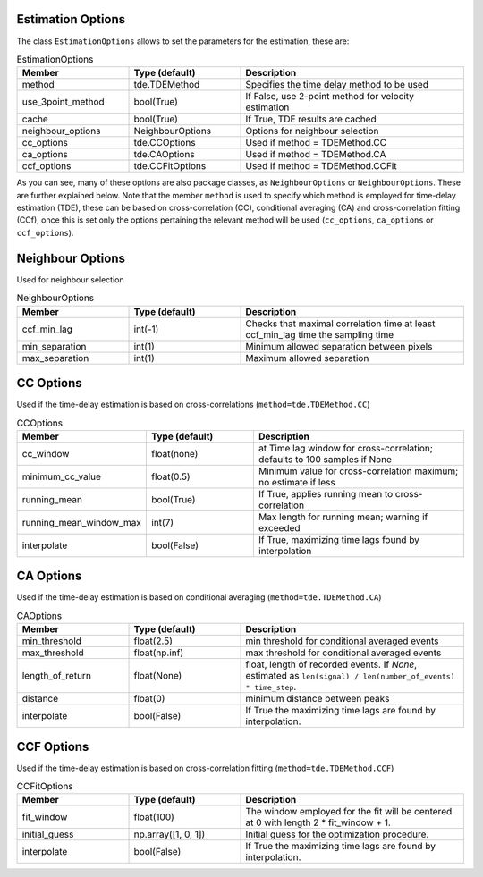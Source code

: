 .. _velocity_estimation-estimation_options:

Estimation Options
===============

The class ``EstimationOptions`` allows to set the parameters for the estimation, these are:

.. list-table:: EstimationOptions
   :widths: 25 25 50
   :header-rows: 1

   * - Member
     - Type (default)
     - Description
   * - method
     - tde.TDEMethod
     - Specifies the time delay method to be used
   * - use_3point_method
     - bool(True)
     - If False, use 2-point method for velocity estimation
   * - cache
     - bool(True)
     - If True, TDE results are cached
   * - neighbour_options
     - NeighbourOptions
     - Options for neighbour selection
   * - cc_options
     - tde.CCOptions
     - Used if method = TDEMethod.CC
   * - ca_options
     - tde.CAOptions
     - Used if method = TDEMethod.CA
   * - ccf_options
     - tde.CCFitOptions
     - Used if method = TDEMethod.CCFit

As you can see, many of these options are also package classes, as ``NeighbourOptions`` or ``NeighbourOptions``. These are further explained below. Note that the member ``method`` is used to specify which method is employed for time-delay estimation (TDE), these can be based on cross-correlation (CC), conditional averaging (CA) and cross-correlation fitting (CCf), once this is set only the options pertaining the relevant method will be used (``cc_options``, ``ca_options`` or ``ccf_options``).

.. _velocity_estimation-estimation_options-neighbour:
Neighbour Options
===============

Used for neighbour selection

.. list-table:: NeighbourOptions
   :widths: 25 25 50
   :header-rows: 1

   * - Member
     - Type (default)
     - Description
   * - ccf_min_lag
     - int(-1)
     - Checks that maximal correlation time at least ccf_min_lag time the sampling time
   * - min_separation
     - int(1)
     - Minimum allowed separation between pixels
   * - max_separation
     - int(1)
     - Maximum allowed separation

.. _velocity_estimation-estimation_options-cc:
CC Options
===============

Used if the time-delay estimation is based on cross-correlations (``method=tde.TDEMethod.CC``)


.. list-table:: CCOptions
   :widths: 25 25 50
   :header-rows: 1

   * - Member
     - Type (default)
     - Description
   * - cc_window
     - float(none)
     - at Time lag window for cross-correlation; defaults to 100 samples if None
   * - minimum_cc_value
     - float(0.5)
     - Minimum value for cross-correlation maximum; no estimate if less
   * - running_mean
     - bool(True)
     - If True, applies running mean to cross-correlation
   * - running_mean_window_max
     - int(7)
     - Max length for running mean; warning if exceeded
   * - interpolate
     - bool(False)
     - If True, maximizing time lags found by interpolation


.. _velocity_estimation-estimation_options-ca:
CA Options
===============

Used if the time-delay estimation is based on conditional averaging (``method=tde.TDEMethod.CA``)


.. list-table:: CAOptions
   :widths: 25 25 50
   :header-rows: 1

   * - Member
     - Type (default)
     - Description
   * - min_threshold
     - float(2.5)
     - min threshold for conditional averaged events
   * - max_threshold
     - float(np.inf)
     - max threshold for conditional averaged events
   * - length_of_return
     - float(None)
     - float, length of recorded events. If `None`, estimated as ``len(signal) / len(number_of_events) * time_step``.
   * - distance
     - float(0)
     - minimum distance between peaks
   * - interpolate
     - bool(False)
     - If True the maximizing time lags are found by interpolation.


.. _velocity_estimation-estimation_options-ccf:
CCF Options
===============

Used if the time-delay estimation is based on cross-correlation fitting (``method=tde.TDEMethod.CCF``)


.. list-table:: CCFitOptions
   :widths: 25 25 50
   :header-rows: 1

   * - Member
     - Type (default)
     - Description
   * - fit_window
     - float(100)
     - The window employed for the fit will be centered at 0 with length 2 * fit_window + 1.
   * - initial_guess
     - np.array([1, 0, 1])
     - Initial guess for the optimization procedure.
   * - interpolate
     - bool(False)
     - If True the maximizing time lags are found by interpolation.

